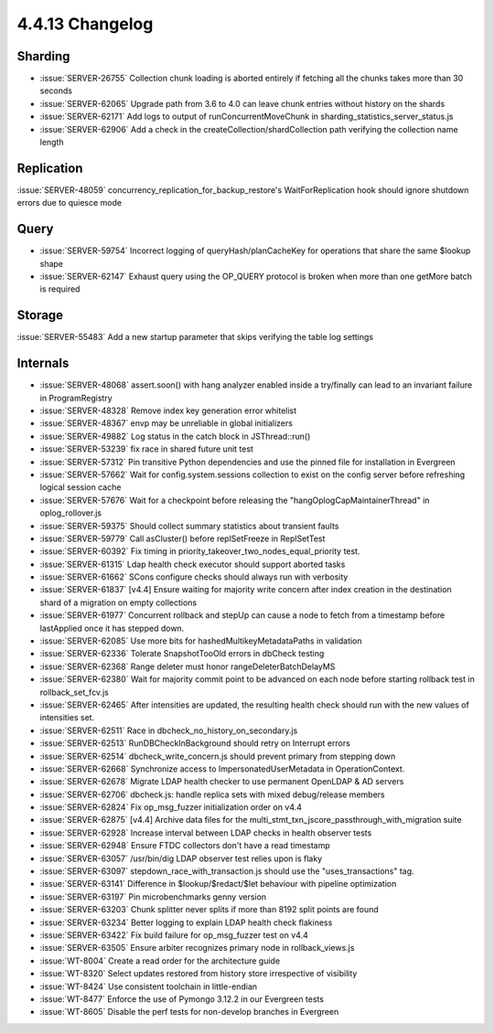 .. _4.4.13-changelog:

4.4.13 Changelog
----------------

Sharding
~~~~~~~~

- :issue:`SERVER-26755` Collection chunk loading is aborted entirely if fetching all the chunks takes more than 30 seconds
- :issue:`SERVER-62065` Upgrade path from 3.6 to 4.0 can leave chunk entries without history on the shards
- :issue:`SERVER-62171` Add logs to output of runConcurrentMoveChunk in sharding_statistics_server_status.js
- :issue:`SERVER-62906` Add a check in the createCollection/shardCollection path verifying the collection name length

Replication
~~~~~~~~~~~

:issue:`SERVER-48059` concurrency_replication_for_backup_restore's WaitForReplication hook should ignore shutdown errors due to quiesce mode

Query
~~~~~

- :issue:`SERVER-59754` Incorrect logging of queryHash/planCacheKey for operations that share the same $lookup shape
- :issue:`SERVER-62147` Exhaust query using the OP_QUERY protocol is broken when more than one getMore batch is required

Storage
~~~~~~~

:issue:`SERVER-55483` Add a new startup parameter that skips verifying the table log settings

Internals
~~~~~~~~~

- :issue:`SERVER-48068` assert.soon() with hang analyzer enabled inside a try/finally can lead to an invariant failure in ProgramRegistry
- :issue:`SERVER-48328` Remove index key generation error whitelist
- :issue:`SERVER-48367` envp may be unreliable in global initializers
- :issue:`SERVER-49882` Log status in the catch block in JSThread::run()
- :issue:`SERVER-53239` fix race in shared future unit test
- :issue:`SERVER-57312` Pin transitive Python dependencies and use the pinned file for installation in Evergreen
- :issue:`SERVER-57662` Wait for config.system.sessions collection to exist on the config server before refreshing logical session cache
- :issue:`SERVER-57676` Wait for a checkpoint before releasing the "hangOplogCapMaintainerThread" in oplog_rollover.js
- :issue:`SERVER-59375` Should collect summary statistics about transient faults
- :issue:`SERVER-59779` Call asCluster() before replSetFreeze in ReplSetTest
- :issue:`SERVER-60392` Fix timing in priority_takeover_two_nodes_equal_priority test.
- :issue:`SERVER-61315` Ldap health check executor should support aborted tasks
- :issue:`SERVER-61662` SCons configure checks should always run with verbosity
- :issue:`SERVER-61837` [v4.4] Ensure waiting for majority write concern after index creation in the destination shard of a migration on empty collections
- :issue:`SERVER-61977` Concurrent rollback and stepUp can cause a node to fetch from a timestamp before lastApplied once it has stepped down. 
- :issue:`SERVER-62085` Use more bits for hashedMultikeyMetadataPaths in validation
- :issue:`SERVER-62336` Tolerate SnapshotTooOld errors in dbCheck testing
- :issue:`SERVER-62368` Range deleter must honor rangeDeleterBatchDelayMS
- :issue:`SERVER-62380` Wait for majority commit point to be advanced on each node before starting rollback test in rollback_set_fcv.js
- :issue:`SERVER-62465` After intensities are updated, the resulting health check should run with the new values of intensities set.
- :issue:`SERVER-62511` Race in dbcheck_no_history_on_secondary.js
- :issue:`SERVER-62513` RunDBCheckInBackground should retry on Interrupt errors
- :issue:`SERVER-62514` dbcheck_write_concern.js should prevent primary from stepping down
- :issue:`SERVER-62668` Synchronize access to ImpersonatedUserMetadata  in OperationContext.
- :issue:`SERVER-62678` Migrate LDAP health checker to use permanent OpenLDAP & AD servers
- :issue:`SERVER-62706` dbcheck.js: handle replica sets with mixed debug/release members
- :issue:`SERVER-62824` Fix op_msg_fuzzer initialization order on v4.4
- :issue:`SERVER-62875` [v4.4] Archive data files for the multi_stmt_txn_jscore_passthrough_with_migration suite
- :issue:`SERVER-62928` Increase interval between LDAP checks in health observer tests
- :issue:`SERVER-62948` Ensure FTDC collectors don't have a read timestamp
- :issue:`SERVER-63057` /usr/bin/dig LDAP observer test relies upon is flaky
- :issue:`SERVER-63097` stepdown_race_with_transaction.js should use the "uses_transactions" tag.
- :issue:`SERVER-63141` Difference in $lookup/$redact/$let behaviour with pipeline optimization
- :issue:`SERVER-63197` Pin microbenchmarks genny version
- :issue:`SERVER-63203` Chunk splitter never splits if more than 8192 split points are found
- :issue:`SERVER-63234` Better logging to explain LDAP health check flakiness
- :issue:`SERVER-63422` Fix build failure for op_msg_fuzzer test on v4.4
- :issue:`SERVER-63505` Ensure arbiter recognizes primary node in rollback_views.js
- :issue:`WT-8004` Create a read order for the architecture guide
- :issue:`WT-8320` Select updates restored from history store irrespective of visibility
- :issue:`WT-8424` Use consistent toolchain in little-endian
- :issue:`WT-8477` Enforce the use of Pymongo 3.12.2 in our Evergreen tests
- :issue:`WT-8605` Disable the perf tests for non-develop branches in Evergreen

